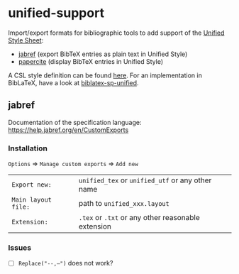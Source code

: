 * unified-support

Import/export formats for bibliographic tools to add support of the [[http://www.linguisticsociety.org/resource/unified-style-sheet][Unified Style Sheet]]: 
- [[https://github.com/JabRef/jabref][jabref]] (export BibTeX entries as plain text in Unified Style)
- [[https://github.com/bpiwowar/papercite][papercite]] (display BibTeX entries in Unified Style)

A CSL style definition can be found [[https://www.zotero.org/styles/unified-style-linguistics][here]]. For an implementation in BibLaTeX, have a look at [[https://github.com/semprag/biblatex-sp-unified][biblatex-sp-unified]].

** jabref

Documentation of the specification language: https://help.jabref.org/en/CustomExports

*** Installation

=Options= \Rightarrow =Manage custom exports= \Rightarrow =Add new= 

| =Export new:=       | =unified_tex= or =unified_utf= or any other name   |
| =Main layout file:= | path to =unified_xxx.layout=                       |
| =Extension:=        | =.tex= or =.txt= or any other reasonable extension |

*** Issues

- [ ] =Replace("--,–")= does not work?

